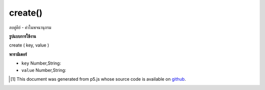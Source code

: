 .. raw:: html

	<script src="https://sketch.netpie.io/widget/p5-widget.js"></script>

create()
========

ลบคู่คีย์ - ค่าในพจนานุกรม

.. Removes a key-value pair in the Dictionary

**รูปแบบการใช้งาน**

create ( key, value )

**พารามิเตอร์**

- ``key``  Number,String: 

- ``value``  Number,String: 

.. ``key``  Number,String: 
.. ``value``  Number,String: 

..  [#f1] This document was generated from p5.js whose source code is available on `github <https://github.com/processing/p5.js>`_.
